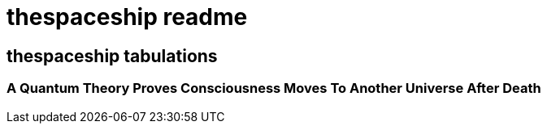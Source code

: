 = thespaceship readme

== thespaceship tabulations


=== A Quantum Theory Proves Consciousness Moves To Another Universe After Death




